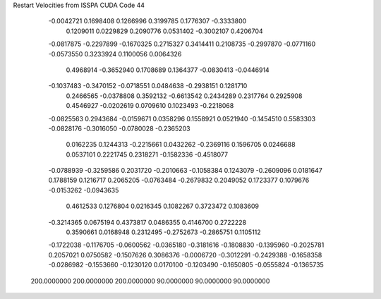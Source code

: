 Restart Velocities from ISSPA CUDA Code
44
  -0.0042721   0.1698408   0.1266996   0.3199785   0.1776307  -0.3333800
   0.1209011   0.0229829   0.2090776   0.0531402  -0.3002107   0.4206704
  -0.0817875  -0.2297899  -0.1670325   0.2715327   0.3414411   0.2108735
  -0.2997870  -0.0771160  -0.0573550   0.3233924   0.1100056   0.0064326
   0.4968914  -0.3652940   0.1708689   0.1364377  -0.0830413  -0.0446914
  -0.1037483  -0.3470152  -0.0718551   0.0484638  -0.2938151   0.1281710
   0.2466565  -0.0378808   0.3592132  -0.6613542   0.2434289   0.2317764
   0.2925908   0.4546927  -0.0202619   0.0709610   0.1023493  -0.2218068
  -0.0825563   0.2943684  -0.0159671   0.0358296   0.1558921   0.0521940
  -0.1454510   0.5583303  -0.0828176  -0.3016050  -0.0780028  -0.2365203
   0.0162235   0.1244313  -0.2215661   0.0432262  -0.2369116   0.1596705
   0.0246688   0.0537101   0.2221745   0.2318271  -0.1582336  -0.4518077
  -0.0788939  -0.3259586   0.2031720  -0.2010663  -0.1058384   0.1243079
  -0.2609096   0.0181647   0.1788159   0.1216717   0.2065205  -0.0763484
  -0.2679832   0.2049052   0.1723377   0.1079676  -0.0153262  -0.0943635
   0.4612533   0.1276804   0.0216345   0.1082267   0.3723472   0.1083609
  -0.3214365   0.0675194   0.4373817   0.0486355   0.4146700   0.2722228
   0.3590661   0.0168948   0.2312495  -0.2752673  -0.2865751   0.1105112
  -0.1722038  -0.1176705  -0.0600562  -0.0365180  -0.3181616  -0.1808830
  -0.1395960  -0.2025781   0.2057021   0.0750582  -0.1507626   0.3086376
  -0.0006720  -0.3012291  -0.2429388  -0.1658358  -0.0286982  -0.1553660
  -0.1230120   0.0170100  -0.1203490  -0.1650805  -0.0555824  -0.1365735
 200.0000000 200.0000000 200.0000000  90.0000000  90.0000000  90.0000000
